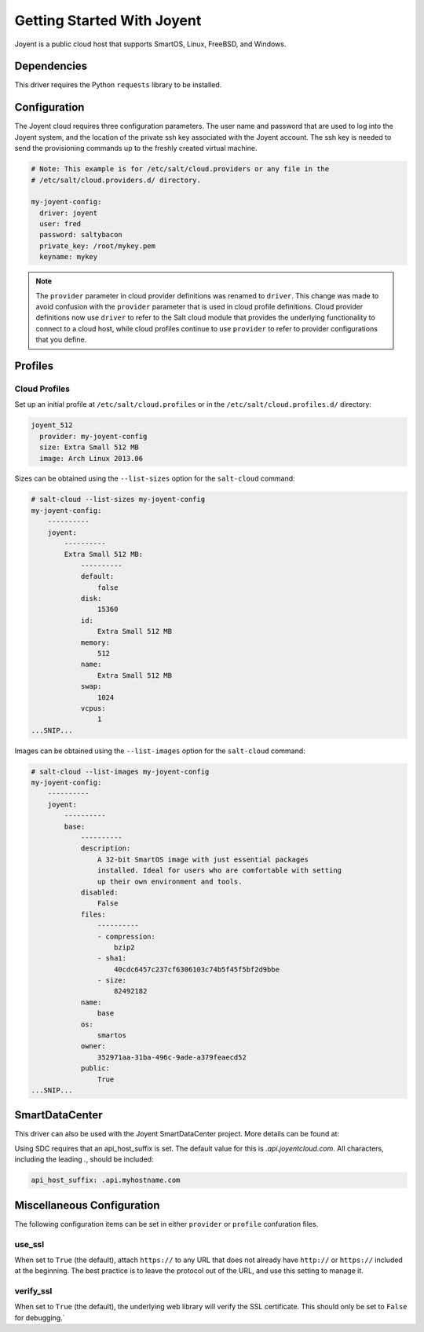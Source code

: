 ===========================
Getting Started With Joyent
===========================

Joyent is a public cloud host that supports SmartOS, Linux, FreeBSD, and
Windows.


Dependencies
============
This driver requires the Python ``requests`` library to be installed.


Configuration
=============
The Joyent cloud requires three configuration parameters. The user name and
password that are used to log into the Joyent system, and the location of the
private ssh key associated with the Joyent account. The ssh key is needed to
send the provisioning commands up to the freshly created virtual machine.

.. code-block:: yaml

    # Note: This example is for /etc/salt/cloud.providers or any file in the
    # /etc/salt/cloud.providers.d/ directory.

    my-joyent-config:
      driver: joyent
      user: fred
      password: saltybacon
      private_key: /root/mykey.pem
      keyname: mykey

.. note::
    .. versionchanged:: 2015.8.0

    The ``provider`` parameter in cloud provider definitions was renamed to ``driver``. This
    change was made to avoid confusion with the ``provider`` parameter that is used in cloud profile
    definitions. Cloud provider definitions now use ``driver`` to refer to the Salt cloud module that
    provides the underlying functionality to connect to a cloud host, while cloud profiles continue
    to use ``provider`` to refer to provider configurations that you define.

Profiles
========

Cloud Profiles
~~~~~~~~~~~~~~
Set up an initial profile at ``/etc/salt/cloud.profiles`` or in the
``/etc/salt/cloud.profiles.d/`` directory:

.. code-block:: yaml

    joyent_512
      provider: my-joyent-config
      size: Extra Small 512 MB
      image: Arch Linux 2013.06

Sizes can be obtained using the ``--list-sizes`` option for the ``salt-cloud``
command:

.. code-block:: bash

    # salt-cloud --list-sizes my-joyent-config
    my-joyent-config:
        ----------
        joyent:
            ----------
            Extra Small 512 MB:
                ----------
                default:
                    false
                disk:
                    15360
                id:
                    Extra Small 512 MB
                memory:
                    512
                name:
                    Extra Small 512 MB
                swap:
                    1024
                vcpus:
                    1
    ...SNIP...

Images can be obtained using the ``--list-images`` option for the ``salt-cloud``
command:

.. code-block:: bash

    # salt-cloud --list-images my-joyent-config
    my-joyent-config:
        ----------
        joyent:
            ----------
            base:
                ----------
                description:
                    A 32-bit SmartOS image with just essential packages
                    installed. Ideal for users who are comfortable with setting
                    up their own environment and tools.
                disabled:
                    False
                files:
                    ----------
                    - compression:
                        bzip2
                    - sha1:
                        40cdc6457c237cf6306103c74b5f45f5bf2d9bbe
                    - size:
                        82492182
                name:
                    base
                os:
                    smartos
                owner:
                    352971aa-31ba-496c-9ade-a379feaecd52
                public:
                    True
    ...SNIP...


SmartDataCenter
===============

This driver can also be used with the Joyent SmartDataCenter project. More
details can be found at:

.. _`SmartDataCenter`: https://github.com/joyent/sdc

Using SDC requires that an api_host_suffix is set. The default value for this is
`.api.joyentcloud.com`. All characters, including the leading `.`, should be
included:

.. code-block:: yaml

      api_host_suffix: .api.myhostname.com


Miscellaneous Configuration
===========================
The following configuration items can be set in either ``provider`` or
``profile`` confuration files.

use_ssl
~~~~~~~
When set to ``True`` (the default), attach ``https://`` to any URL that does not
already have ``http://`` or ``https://`` included at the beginning. The best
practice is to leave the protocol out of the URL, and use this setting to manage
it.

verify_ssl
~~~~~~~~~~
When set to ``True`` (the default), the underlying web library will verify the
SSL certificate. This should only be set to ``False`` for debugging.`
